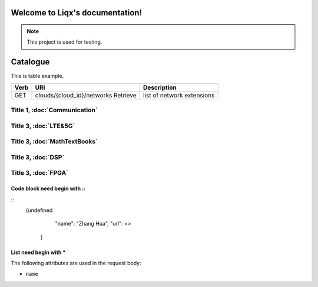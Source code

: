 Welcome to Liqx's documentation!
===================================

.. note::

   This project is used for testing.
   
Catalogue
===================================

This is table example.

==== ============================================ =======================  
Verb          URI                                  Description
==== ============================================ =======================
GET  clouds/{cloud_id}/networks          Retrieve list of network extensions
==== ============================================ =======================

Title 1, :doc:`Communication`
--------------------------------------

Title 3, :doc:`LTE&5G`
--------------------------------------

Title 3, :doc:`MathTextBooks`
--------------------------------------

Title 3, :doc:`DSP`
--------------------------------------

Title 3, :doc:`FPGA`
--------------------------------------

Code block need begin with ::
+++++++++++++++++++++++++++++

::
   {undefined
         "name": "Zhang Hua",
         "url": <> 
       }
List need begin with *
++++++++++++++++++++++

The following attributes are used in the request body:

* ``name``


